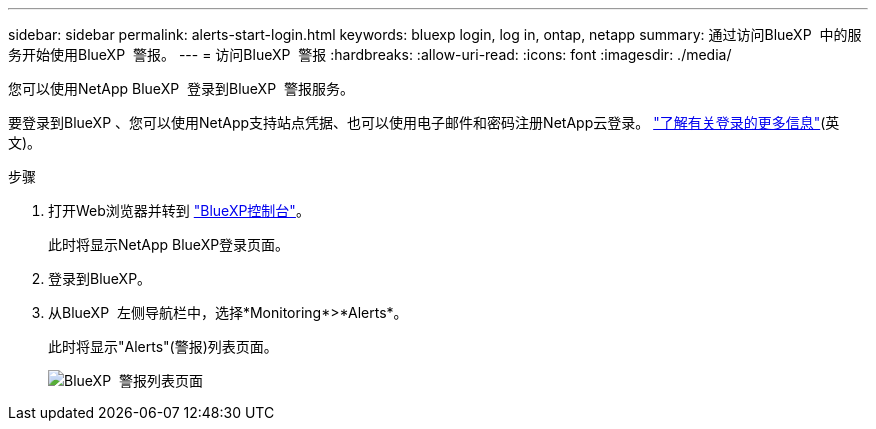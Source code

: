 ---
sidebar: sidebar 
permalink: alerts-start-login.html 
keywords: bluexp login, log in, ontap, netapp 
summary: 通过访问BlueXP  中的服务开始使用BlueXP  警报。 
---
= 访问BlueXP  警报
:hardbreaks:
:allow-uri-read: 
:icons: font
:imagesdir: ./media/


[role="lead"]
您可以使用NetApp BlueXP  登录到BlueXP  警报服务。

要登录到BlueXP 、您可以使用NetApp支持站点凭据、也可以使用电子邮件和密码注册NetApp云登录。 https://docs.netapp.com/us-en/cloud-manager-setup-admin/task-logging-in.html["了解有关登录的更多信息"^](英文)。

.步骤
. 打开Web浏览器并转到 https://console.bluexp.netapp.com/["BlueXP控制台"^]。
+
此时将显示NetApp BlueXP登录页面。

. 登录到BlueXP。
. 从BlueXP  左侧导航栏中，选择*Monitoring*>*Alerts*。
+
此时将显示"Alerts"(警报)列表页面。

+
image:alerts-dashboard.png["BlueXP  警报列表页面"]


